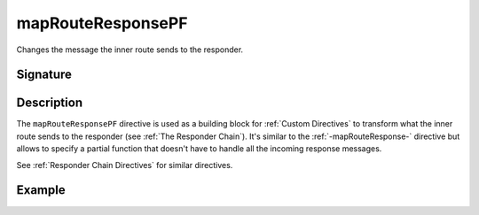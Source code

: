 .. _-mapRouteResponsePF-:

mapRouteResponsePF
==================

Changes the message the inner route sends to the responder.

Signature
---------

.. includecode:: /../spray-routing/src/main/scala/spray/routing/directives/BasicDirectives.scala
   :snippet: mapRouteResponsePF

Description
-----------

The ``mapRouteResponsePF`` directive is used as a building block for :ref:`Custom Directives` to transform what
the inner route sends to the responder (see :ref:`The Responder Chain`). It's similar to the :ref:`-mapRouteResponse-`
directive but allows to specify a partial function that doesn't have to handle all the incoming response messages.

See :ref:`Responder Chain Directives` for similar directives.

Example
-------

.. includecode:: ../code/docs/directives/BasicDirectivesExamplesSpec.scala
   :snippet: mapRouteResponsePF
